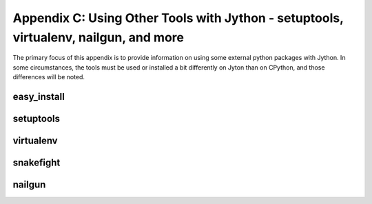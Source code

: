 Appendix C:  Using Other Tools with Jython - setuptools, virtualenv, nailgun, and more
======================================================================================

The primary focus of this appendix is to provide information on using some external
python packages with Jython.  In some circumstances, the tools must be used or installed
a bit differently on Jyton than on CPython, and those differences will be noted.

easy_install
------------

setuptools
----------




virtualenv
----------



snakefight
----------



nailgun
-------
